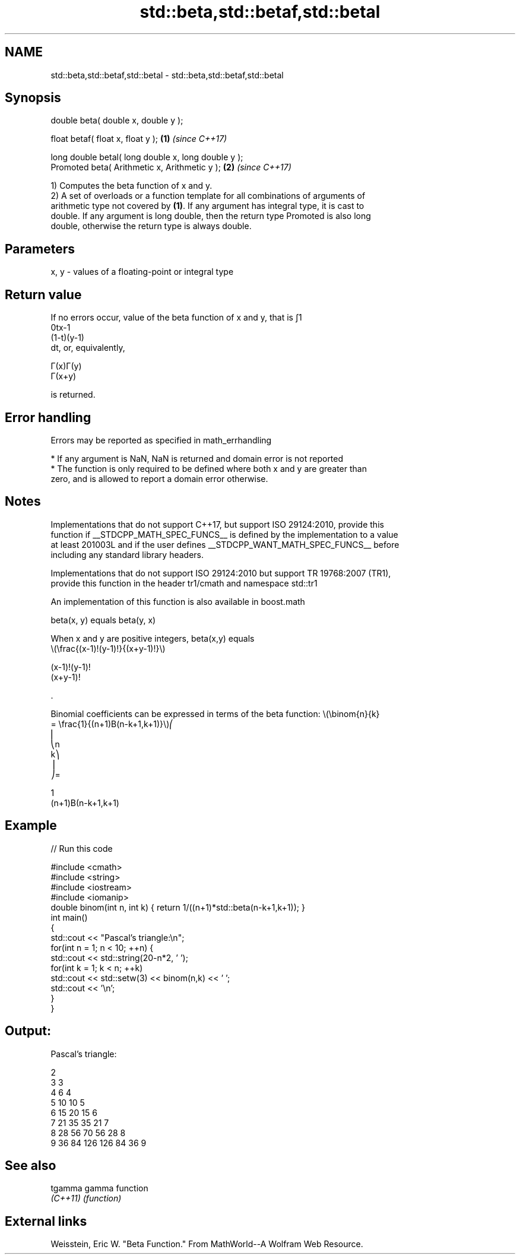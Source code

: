 .TH std::beta,std::betaf,std::betal 3 "2018.03.28" "http://cppreference.com" "C++ Standard Libary"
.SH NAME
std::beta,std::betaf,std::betal \- std::beta,std::betaf,std::betal

.SH Synopsis
   double      beta( double x, double y );

   float       betaf( float x, float y );             \fB(1)\fP \fI(since C++17)\fP

   long double betal( long double x, long double y );
   Promoted    beta( Arithmetic x, Arithmetic y );    \fB(2)\fP \fI(since C++17)\fP

   1) Computes the beta function of x and y.
   2) A set of overloads or a function template for all combinations of arguments of
   arithmetic type not covered by \fB(1)\fP. If any argument has integral type, it is cast to
   double. If any argument is long double, then the return type Promoted is also long
   double, otherwise the return type is always double.

.SH Parameters

   x, y - values of a floating-point or integral type

.SH Return value

   If no errors occur, value of the beta function of x and y, that is ∫1
   0tx-1
   (1-t)(y-1)
   dt, or, equivalently,

   Γ(x)Γ(y)
   Γ(x+y)

   is returned.

.SH Error handling

   Errors may be reported as specified in math_errhandling

     * If any argument is NaN, NaN is returned and domain error is not reported
     * The function is only required to be defined where both x and y are greater than
       zero, and is allowed to report a domain error otherwise.

.SH Notes

   Implementations that do not support C++17, but support ISO 29124:2010, provide this
   function if __STDCPP_MATH_SPEC_FUNCS__ is defined by the implementation to a value
   at least 201003L and if the user defines __STDCPP_WANT_MATH_SPEC_FUNCS__ before
   including any standard library headers.

   Implementations that do not support ISO 29124:2010 but support TR 19768:2007 (TR1),
   provide this function in the header tr1/cmath and namespace std::tr1

   An implementation of this function is also available in boost.math

   beta(x, y) equals beta(y, x)

   When x and y are positive integers, beta(x,y) equals
   \\(\\frac{(x-1)!(y-1)!}{(x+y-1)!}\\)

   (x-1)!(y-1)!
   (x+y-1)!

   .

   Binomial coefficients can be expressed in terms of the beta function: \\(\\binom{n}{k}
   = \\frac{1}{(n+1)B(n-k+1,k+1)}\\)⎛
   ⎜
   ⎝n
   k⎞
   ⎟
   ⎠=

   1
   (n+1)Β(n-k+1,k+1)

.SH Example

   
// Run this code

 #include <cmath>
 #include <string>
 #include <iostream>
 #include <iomanip>
 double binom(int n, int k) { return 1/((n+1)*std::beta(n-k+1,k+1)); }
 int main()
 {
     std::cout << "Pascal's triangle:\\n";
     for(int n = 1; n < 10; ++n) {
         std::cout << std::string(20-n*2, ' ');
         for(int k = 1; k < n; ++k)
             std::cout << std::setw(3) << binom(n,k) << ' ';
         std::cout << '\\n';
     }
 }

.SH Output:

 Pascal's triangle:
  
                   2
                 3   3
               4   6   4
             5  10  10   5
           6  15  20  15   6
         7  21  35  35  21   7
       8  28  56  70  56  28   8
     9  36  84 126 126  84  36   9

.SH See also

   tgamma  gamma function
   \fI(C++11)\fP \fI(function)\fP 

.SH External links

   Weisstein, Eric W. "Beta Function." From MathWorld--A Wolfram Web Resource.
